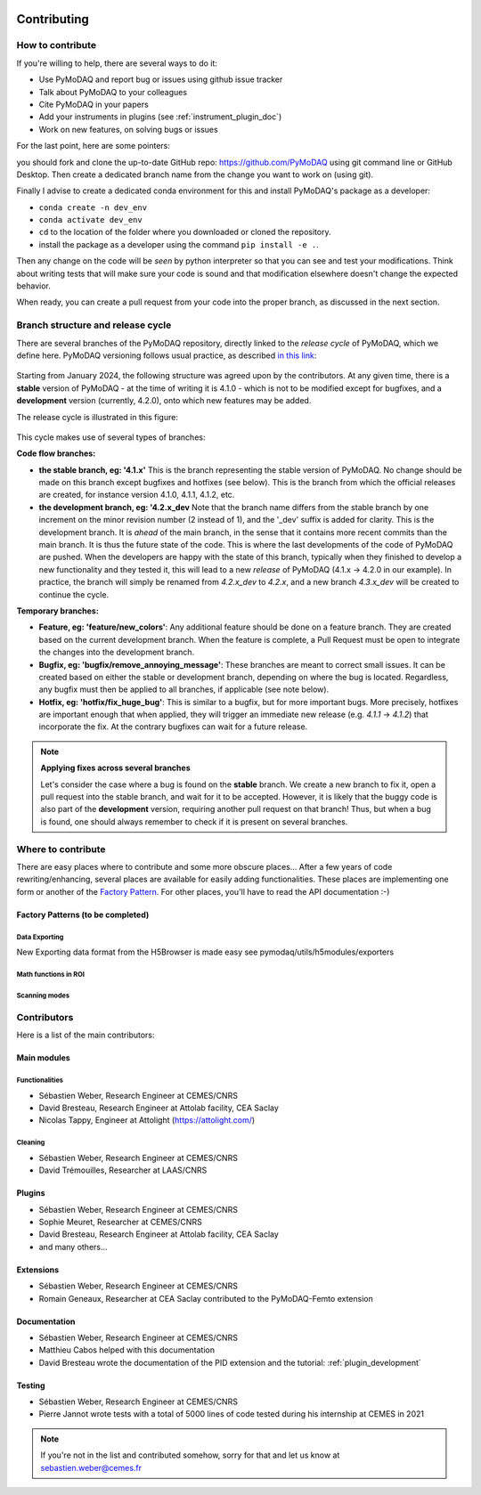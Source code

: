   .. _contributors:

Contributing
============


How to contribute
#################

If you're willing to help, there are several ways to do it:


* Use PyMoDAQ and report bug or issues using github issue tracker
* Talk about PyMoDAQ to your colleagues
* Cite PyMoDAQ in your papers
* Add your instruments in plugins (see :ref:`instrument_plugin_doc`)
* Work on new features, on solving bugs or issues

For the last point, here are some pointers:

you should fork and clone the up-to-date GitHub repo: https://github.com/PyMoDAQ
using git command line or GitHub Desktop. Then create a dedicated branch name from the change you want to work on
(using git).

Finally I advise to create a dedicated conda environment for this and install PyMoDAQ's package as a developer:

* ``conda create -n dev_env``
* ``conda activate dev_env``
* ``cd`` to the location of the folder where you downloaded or cloned the repository.
* install the package as a developer using the command ``pip install -e .``.

Then any change on the code will be *seen* by python interpreter so that you can see and test your modifications. Think about
writing tests that will make sure your code is sound and that modification elsewhere doesn't change the expected behavior.

When ready, you can create a pull request from your code into the proper branch, as discussed in the next section.

Branch structure and release cycle
##################################
.. _branches_release_cycle_doc:

There are several branches of the PyMoDAQ repository, directly linked to the *release cycle* of PyMoDAQ, which we
define here. PyMoDAQ versioning follows usual practice, as described `in this link <https://en.wikipedia.org/wiki/Software_versioning>`_:

.. figure:: https://upload.wikimedia.org/wikipedia/commons/8/82/Semver.jpg
    :width: 150
    :align: center

Starting from January 2024, the following structure was agreed upon by the contributors. At any given time,
there is a **stable** version of PyMoDAQ - at the time of writing it is 4.1.0 - which is not to be modified except for
bugfixes, and a **development** version (currently, 4.2.0), onto which new features may be added.

The release cycle is illustrated in this figure:

.. figure:: /image/tutorial_contribute_to_pymodaq_code/release_cycle_pymodaq3.png

This cycle makes use of several types of branches:

**Code flow branches:**

* **the stable branch, eg: '4.1.x'** This is the branch representing the stable version of PyMoDAQ. No change should be
  made on this branch except bugfixes and hotfixes (see below). This is the branch from which the official releases are
  created, for instance version 4.1.0, 4.1.1, 4.1.2, etc.

* **the development branch, eg: '4.2.x_dev** Note that the branch name differs from the stable branch by one increment
  on the minor revision number (2 instead of 1), and the '_dev' suffix is added for clarity.
  This is the development branch. It is *ahead* of the main branch, in the sense that it contains more
  recent commits than the main branch. It is thus the future state of the code. This is where the last developments
  of the code of PyMoDAQ are pushed. When the developers are happy with the state of this branch, typically when they
  finished to develop a new functionality and they tested it, this will lead to a new *release* of PyMoDAQ (4.1.x -> 4.2.0 in our example).
  In practice, the branch will simply be renamed from *4.2.x_dev* to *4.2.x*, and a new branch *4.3.x_dev* will be created
  to continue the cycle.

**Temporary branches:**

* **Feature, eg: 'feature/new_colors'**: Any additional feature should be done on a feature branch. They are created based
  on the current development branch. When the feature is complete, a Pull Request must be open to integrate the changes into
  the development branch.

* **Bugfix, eg: 'bugfix/remove_annoying_message'**: These branches are meant to correct small issues. It can be created based
  on either the stable or development branch, depending on where the bug is located. Regardless, any bugfix must then be applied to
  all branches, if applicable (see note below).

* **Hotfix, eg: 'hotfix/fix_huge_bug'**: This is similar to a bugfix, but for more important bugs. More precisely, hotfixes
  are important enough that when applied, they will trigger an immediate new release (e.g. *4.1.1* -> *4.1.2*) that incorporate the fix.
  At the contrary bugfixes can wait for a future release.

.. note::
    **Applying fixes across several branches**

    Let's consider the case where a bug is found on the **stable** branch. We create a new branch to fix it, open a pull request
    into the stable branch, and wait for it to be accepted. However, it is likely that the buggy code is also part of the
    **development** version, requiring another pull request on that branch! Thus, but when a bug is found, one should always
    remember to check if it is present on several branches.

Where to contribute
###################

There are easy places where to contribute and some more obscure places... After a few years of code rewriting/enhancing,
several places are available for easily adding functionalities. These places are implementing one form or another of the
`Factory Pattern`__. For other places, you'll have to read the API documentation :-)

__ https://realpython.com/factory-method-python/


Factory Patterns (to be completed)
**********************************

Data Exporting
--------------
New Exporting data format from the H5Browser is made easy see pymodaq/utils/h5modules/exporters

Math functions in ROI
---------------------

Scanning modes
--------------


Contributors
############

Here is a list of the main contributors:

Main modules
************

Functionalities
---------------

* Sébastien Weber, Research Engineer at CEMES/CNRS
* David Bresteau, Research Engineer at Attolab facility, CEA Saclay
* Nicolas Tappy, Engineer at Attolight (https://attolight.com/)

Cleaning
--------

* Sébastien Weber, Research Engineer at CEMES/CNRS
* David Trémouilles, Researcher at LAAS/CNRS


Plugins
*******

* Sébastien Weber, Research Engineer at CEMES/CNRS
* Sophie Meuret, Researcher at CEMES/CNRS
* David Bresteau, Research Engineer at Attolab facility, CEA Saclay
* and many others...

Extensions
**********
* Sébastien Weber, Research Engineer at CEMES/CNRS
* Romain Geneaux, Researcher at CEA Saclay contributed to the PyMoDAQ-Femto extension

Documentation
*************
* Sébastien Weber, Research Engineer at CEMES/CNRS
* Matthieu Cabos helped with this documentation
* David Bresteau wrote the documentation of the PID extension and the tutorial: :ref:`plugin_development`

Testing
*******
* Sébastien Weber, Research Engineer at CEMES/CNRS
* Pierre Jannot wrote tests with a total of 5000 lines of code tested during his internship at CEMES in 2021


.. note::

  If you're not in the list and contributed somehow, sorry for that and let us know at sebastien.weber@cemes.fr